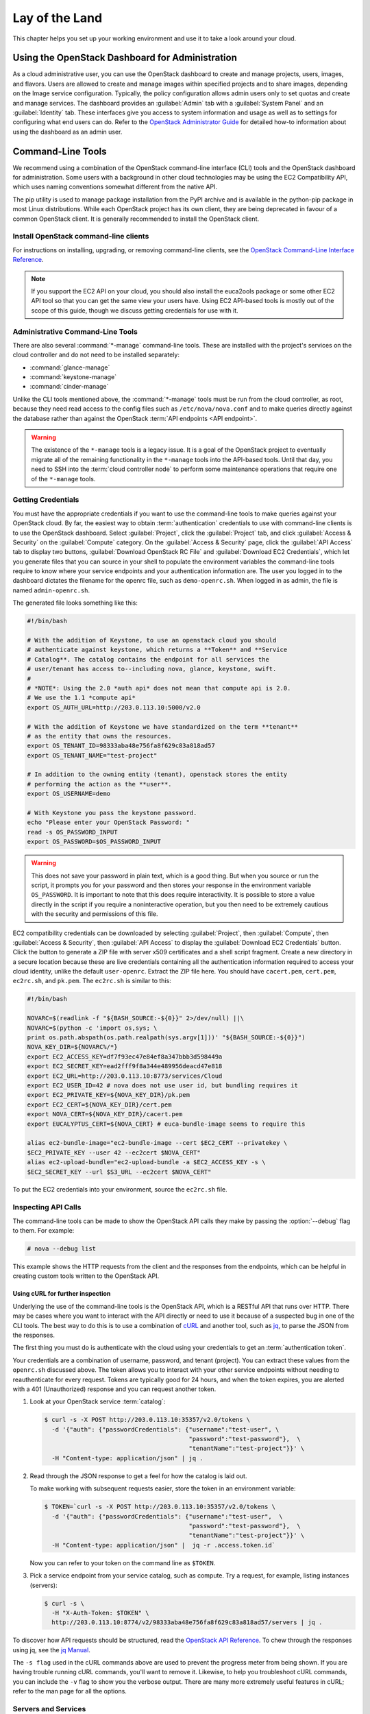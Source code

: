 ===============
Lay of the Land
===============

This chapter helps you set up your working environment and use it to
take a look around your cloud.

Using the OpenStack Dashboard for Administration
~~~~~~~~~~~~~~~~~~~~~~~~~~~~~~~~~~~~~~~~~~~~~~~~

As a cloud administrative user, you can use the OpenStack dashboard to
create and manage projects, users, images, and flavors. Users are
allowed to create and manage images within specified projects and to
share images, depending on the Image service configuration. Typically,
the policy configuration allows admin users only to set quotas and
create and manage services. The dashboard provides an :guilabel:`Admin`
tab with a :guilabel:`System Panel` and an :guilabel:`Identity` tab.
These interfaces give you access to system information and usage as
well as to settings for configuring what
end users can do. Refer to the `OpenStack Administrator
Guide <http://docs.openstack.org/admin-guide/dashboard.html>`__ for
detailed how-to information about using the dashboard as an admin user.

Command-Line Tools
~~~~~~~~~~~~~~~~~~

We recommend using a combination of the OpenStack command-line interface
(CLI) tools and the OpenStack dashboard for administration. Some users
with a background in other cloud technologies may be using the EC2
Compatibility API, which uses naming conventions somewhat different from
the native API.

The pip utility is used to manage package installation from the PyPI
archive and is available in the python-pip package in most Linux
distributions. While each OpenStack project has its own client, they are
being deprecated in favour of a common OpenStack client. It is generally
recommended to install the OpenStack client.

Install OpenStack command-line clients
--------------------------------------

For instructions on installing, upgrading, or removing command-line clients,
see the `OpenStack Command-Line Interface Reference
<http://docs.openstack.org/cli-reference/common/cli-install-openstack-command-line-clients.html>`_.

.. note::

   If you support the EC2 API on your cloud, you should also install the
   euca2ools package or some other EC2 API tool so that you can get the
   same view your users have. Using EC2 API-based tools is mostly out of
   the scope of this guide, though we discuss getting credentials for use
   with it.

Administrative Command-Line Tools
---------------------------------

There are also several :command:`*-manage` command-line tools. These are
installed with the project's services on the cloud controller and do not
need to be installed separately:

* :command:`glance-manage`
* :command:`keystone-manage`
* :command:`cinder-manage`

Unlike the CLI tools mentioned above, the :command:`*-manage` tools must
be run from the cloud controller, as root, because they need read access
to the config files such as ``/etc/nova/nova.conf`` and to make queries
directly against the database rather than against the OpenStack
:term:`API endpoints <API endpoint>`.

.. warning::

   The existence of the ``*-manage`` tools is a legacy issue. It is a
   goal of the OpenStack project to eventually migrate all of the
   remaining functionality in the ``*-manage`` tools into the API-based
   tools. Until that day, you need to SSH into the
   :term:`cloud controller node` to perform some maintenance operations
   that require one of the ``*-manage`` tools.

Getting Credentials
-------------------

You must have the appropriate credentials if you want to use the
command-line tools to make queries against your OpenStack cloud. By far,
the easiest way to obtain :term:`authentication` credentials to use with
command-line clients is to use the OpenStack dashboard. Select
:guilabel:`Project`, click the :guilabel:`Project` tab, and click
:guilabel:`Access & Security` on the :guilabel:`Compute` category.
On the :guilabel:`Access & Security` page, click the :guilabel:`API Access`
tab to display two buttons, :guilabel:`Download OpenStack RC File` and
:guilabel:`Download EC2 Credentials`, which let you generate files that
you can source in your shell to populate the environment variables the
command-line tools require to know where your service endpoints and your
authentication information are. The user you logged in to the dashboard
dictates the filename for the openrc file, such as ``demo-openrc.sh``.
When logged in as admin, the file is named ``admin-openrc.sh``.

The generated file looks something like this:

.. code-block:: bash

   #!/bin/bash

   # With the addition of Keystone, to use an openstack cloud you should
   # authenticate against keystone, which returns a **Token** and **Service
   # Catalog**. The catalog contains the endpoint for all services the
   # user/tenant has access to--including nova, glance, keystone, swift.
   #
   # *NOTE*: Using the 2.0 *auth api* does not mean that compute api is 2.0.
   # We use the 1.1 *compute api*
   export OS_AUTH_URL=http://203.0.113.10:5000/v2.0

   # With the addition of Keystone we have standardized on the term **tenant**
   # as the entity that owns the resources.
   export OS_TENANT_ID=98333aba48e756fa8f629c83a818ad57
   export OS_TENANT_NAME="test-project"

   # In addition to the owning entity (tenant), openstack stores the entity
   # performing the action as the **user**.
   export OS_USERNAME=demo

   # With Keystone you pass the keystone password.
   echo "Please enter your OpenStack Password: "
   read -s OS_PASSWORD_INPUT
   export OS_PASSWORD=$OS_PASSWORD_INPUT

.. warning::

   This does not save your password in plain text, which is a good
   thing. But when you source or run the script, it prompts you for
   your password and then stores your response in the environment
   variable ``OS_PASSWORD``. It is important to note that this does
   require interactivity. It is possible to store a value directly in
   the script if you require a noninteractive operation, but you then
   need to be extremely cautious with the security and permissions of
   this file.

EC2 compatibility credentials can be downloaded by selecting
:guilabel:`Project`, then :guilabel:`Compute`, then
:guilabel:`Access & Security`, then :guilabel:`API Access` to display the
:guilabel:`Download EC2 Credentials` button. Click the button to generate
a ZIP file with server x509 certificates and a shell script fragment.
Create a new directory in a secure location because these are live credentials
containing all the authentication information required to access your
cloud identity, unlike the default ``user-openrc``. Extract the ZIP file
here. You should have ``cacert.pem``, ``cert.pem``, ``ec2rc.sh``, and
``pk.pem``. The ``ec2rc.sh`` is similar to this:

.. code-block:: bash

   #!/bin/bash

   NOVARC=$(readlink -f "${BASH_SOURCE:-${0}}" 2>/dev/null) ||\
   NOVARC=$(python -c 'import os,sys; \
   print os.path.abspath(os.path.realpath(sys.argv[1]))' "${BASH_SOURCE:-${0}}")
   NOVA_KEY_DIR=${NOVARC%/*}
   export EC2_ACCESS_KEY=df7f93ec47e84ef8a347bbb3d598449a
   export EC2_SECRET_KEY=ead2fff9f8a344e489956deacd47e818
   export EC2_URL=http://203.0.113.10:8773/services/Cloud
   export EC2_USER_ID=42 # nova does not use user id, but bundling requires it
   export EC2_PRIVATE_KEY=${NOVA_KEY_DIR}/pk.pem
   export EC2_CERT=${NOVA_KEY_DIR}/cert.pem
   export NOVA_CERT=${NOVA_KEY_DIR}/cacert.pem
   export EUCALYPTUS_CERT=${NOVA_CERT} # euca-bundle-image seems to require this

   alias ec2-bundle-image="ec2-bundle-image --cert $EC2_CERT --privatekey \
   $EC2_PRIVATE_KEY --user 42 --ec2cert $NOVA_CERT"
   alias ec2-upload-bundle="ec2-upload-bundle -a $EC2_ACCESS_KEY -s \
   $EC2_SECRET_KEY --url $S3_URL --ec2cert $NOVA_CERT"

To put the EC2 credentials into your environment, source the
``ec2rc.sh`` file.

Inspecting API Calls
--------------------

The command-line tools can be made to show the OpenStack API calls they
make by passing the :option:`--debug` flag to them. For example:

.. code-block:: console

   # nova --debug list

This example shows the HTTP requests from the client and the responses
from the endpoints, which can be helpful in creating custom tools
written to the OpenStack API.

Using cURL for further inspection
^^^^^^^^^^^^^^^^^^^^^^^^^^^^^^^^^

Underlying the use of the command-line tools is the OpenStack API, which
is a RESTful API that runs over HTTP. There may be cases where you want
to interact with the API directly or need to use it because of a
suspected bug in one of the CLI tools. The best way to do this is to use
a combination of `cURL <http://curl.haxx.se/>`_ and another tool,
such as `jq <http://stedolan.github.io/jq/>`_, to parse the JSON from
the responses.

The first thing you must do is authenticate with the cloud using your
credentials to get an :term:`authentication token`.

Your credentials are a combination of username, password, and tenant
(project). You can extract these values from the ``openrc.sh`` discussed
above. The token allows you to interact with your other service
endpoints without needing to reauthenticate for every request. Tokens
are typically good for 24 hours, and when the token expires, you are
alerted with a 401 (Unauthorized) response and you can request another
token.

#. Look at your OpenStack service :term:`catalog`:

   .. code-block:: console

      $ curl -s -X POST http://203.0.113.10:35357/v2.0/tokens \
        -d '{"auth": {"passwordCredentials": {"username":"test-user", \
                                              "password":"test-password"},  \
                                              "tenantName":"test-project"}}' \
        -H "Content-type: application/json" | jq .

#. Read through the JSON response to get a feel for how the catalog is
   laid out.

   To make working with subsequent requests easier, store the token in
   an environment variable:

   .. code-block:: console

      $ TOKEN=`curl -s -X POST http://203.0.113.10:35357/v2.0/tokens \
        -d '{"auth": {"passwordCredentials": {"username":"test-user",  \
                                              "password":"test-password"},  \
                                              "tenantName":"test-project"}}' \
        -H "Content-type: application/json" |  jq -r .access.token.id`

   Now you can refer to your token on the command line as ``$TOKEN``.

#. Pick a service endpoint from your service catalog, such as compute.
   Try a request, for example, listing instances (servers):

   .. code-block:: console

      $ curl -s \
        -H "X-Auth-Token: $TOKEN" \
        http://203.0.113.10:8774/v2/98333aba48e756fa8f629c83a818ad57/servers | jq .

To discover how API requests should be structured, read the `OpenStack
API Reference <http://developer.openstack.org/api-ref.html>`_. To chew
through the responses using jq, see the `jq
Manual <http://stedolan.github.io/jq/manual/>`_.

The ``-s flag`` used in the cURL commands above are used to prevent
the progress meter from being shown. If you are having trouble running
cURL commands, you'll want to remove it. Likewise, to help you
troubleshoot cURL commands, you can include the ``-v`` flag to show you
the verbose output. There are many more extremely useful features in
cURL; refer to the man page for all the options.

Servers and Services
--------------------

As an administrator, you have a few ways to discover what your OpenStack
cloud looks like simply by using the OpenStack tools available. This
section gives you an idea of how to get an overview of your cloud, its
shape, size, and current state.

First, you can discover what servers belong to your OpenStack cloud by
running:

.. code-block:: console

   # nova service-list

The output looks like the following:

.. code-block:: console

   +----+------------------+-------------------+------+---------+-------+----------------------------+-----------------+
   | Id | Binary           | Host              | Zone | Status  | State | Updated_at                 | Disabled Reason |
   +----+------------------+-------------------+------+---------+-------+----------------------------+-----------------+
   | 1  | nova-cert        | cloud.example.com | nova | enabled | up    | 2016-01-05T17:20:38.000000 | -               |
   | 2  | nova-compute     | c01.example.com   | nova | enabled | up    | 2016-01-05T17:20:38.000000 | -               |
   | 3  | nova-compute     | c01.example.com.  | nova | enabled | up    | 2016-01-05T17:20:38.000000 | -               |
   | 4  | nova-compute     | c01.example.com   | nova | enabled | up    | 2016-01-05T17:20:38.000000 | -               |
   | 5  | nova-compute     | c01.example.com   | nova | enabled | up    | 2016-01-05T17:20:38.000000 | -               |
   | 6  | nova-compute     | c01.example.com   | nova | enabled | up    | 2016-01-05T17:20:38.000000 | -               |
   | 7  | nova-conductor   | cloud.example.com | nova | enabled | up    | 2016-01-05T17:20:38.000000 | -               |
   | 8  | nova-cert        | cloud.example.com | nova | enabled | up    | 2016-01-05T17:20:42.000000 | -               |
   | 9  | nova-scheduler   | cloud.example.com | nova | enabled | up    | 2016-01-05T17:20:38.000000 | -               |
   | 10 | nova-consoleauth | cloud.example.com | nova | enabled | up    | 2016-01-05T17:20:35.000000 | -               |
   +----+------------------+-------------------+------+---------+-------+----------------------------+-----------------+

The output shows that there are five compute nodes and one cloud
controller. You see all the services in the up state, which indicates that
the services are up and running. If a service is in a down state, it is
no longer available. This is an indication that you
should troubleshoot why the service is down.

If you are using cinder, run the following command to see a similar
listing:

.. code-block:: console

   # cinder-manage host list | sort
   host              zone
   c01.example.com   nova
   c02.example.com   nova
   c03.example.com   nova
   c04.example.com   nova
   c05.example.com   nova
   cloud.example.com nova

With these two tables, you now have a good overview of what servers and
services make up your cloud.

You can also use the Identity service (keystone) to see what services
are available in your cloud as well as what endpoints have been
configured for the services.

The following command requires you to have your shell environment
configured with the proper administrative variables:

.. code-block:: console

   $ openstack catalog list
   +----------+------------+---------------------------------------------------------------------------------+
   | Name     | Type       | Endpoints                                                                       |
   +----------+------------+---------------------------------------------------------------------------------+
   | nova     | compute    | RegionOne                                                                       |
   |          |            |   publicURL: http://192.168.122.10:8774/v2/9faa845768224258808fc17a1bb27e5e     |
   |          |            |   internalURL: http://192.168.122.10:8774/v2/9faa845768224258808fc17a1bb27e5e   |
   |          |            |   adminURL: http://192.168.122.10:8774/v2/9faa845768224258808fc17a1bb27e5e      |
   |          |            |                                                                                 |
   | cinderv2 | volumev2   | RegionOne                                                                       |
   |          |            |   publicURL: http://192.168.122.10:8776/v2/9faa845768224258808fc17a1bb27e5e     |
   |          |            |   internalURL: http://192.168.122.10:8776/v2/9faa845768224258808fc17a1bb27e5e   |
   |          |            |   adminURL: http://192.168.122.10:8776/v2/9faa845768224258808fc17a1bb27e5e      |
   |          |            |                                                                                 |

The preceding output has been truncated to show only two services. You
will see one service entry for each service that your cloud provides.
Note how the endpoint domain can be different depending on the endpoint
type. Different endpoint domains per type are not required, but this can
be done for different reasons, such as endpoint privacy or network
traffic segregation.

You can find the version of the Compute installation by using the
nova client command:

.. code-block:: console

   # nova version-list

Diagnose Your Compute Nodes
---------------------------

You can obtain extra information about virtual machines that are
running—their CPU usage, the memory, the disk I/O or network I/O—per
instance, by running the :command:`nova diagnostics` command with a server ID:

.. code-block:: console

   $ nova diagnostics <serverID>

The output of this command varies depending on the hypervisor because
hypervisors support different attributes. The following demonstrates
the difference between the two most popular hypervisors.
Here is example output when the hypervisor is Xen:

.. code-block:: console

   +----------------+-----------------+
   |    Property    |      Value      |
   +----------------+-----------------+
   | cpu0           | 4.3627          |
   | memory         | 1171088064.0000 |
   | memory_target  | 1171088064.0000 |
   | vbd_xvda_read  | 0.0             |
   | vbd_xvda_write | 0.0             |
   | vif_0_rx       | 3223.6870       |
   | vif_0_tx       | 0.0             |
   | vif_1_rx       | 104.4955        |
   | vif_1_tx       | 0.0             |
   +----------------+-----------------+

While the command should work with any hypervisor that is controlled
through libvirt (KVM, QEMU, or LXC), it has been tested only with KVM.
Here is the example output when the hypervisor is KVM:

.. code-block:: console

   +------------------+------------+
   | Property         | Value      |
   +------------------+------------+
   | cpu0_time        | 2870000000 |
   | memory           | 524288     |
   | vda_errors       | -1         |
   | vda_read         | 262144     |
   | vda_read_req     | 112        |
   | vda_write        | 5606400    |
   | vda_write_req    | 376        |
   | vnet0_rx         | 63343      |
   | vnet0_rx_drop    | 0          |
   | vnet0_rx_errors  | 0          |
   | vnet0_rx_packets | 431        |
   | vnet0_tx         | 4905       |
   | vnet0_tx_drop    | 0          |
   | vnet0_tx_errors  | 0          |
   | vnet0_tx_packets | 45         |
   +------------------+------------+

Network Inspection
~~~~~~~~~~~~~~~~~~

To see which fixed IP networks are configured in your cloud, you can use
the :command:`nova` command-line client to get the IP ranges:

.. code-block:: console

   $ nova network-list
   +--------------------------------------+--------+--------------+
   | ID                                   | Label  | Cidr         |
   +--------------------------------------+--------+--------------+
   | 3df67919-9600-4ea8-952e-2a7be6f70774 | test01 |  10.1.0.0/24 |
   | 8283efb2-e53d-46e1-a6bd-bb2bdef9cb9a | test02 |  10.1.1.0/24 |
   +--------------------------------------+--------+--------------+

The nova command-line client can provide some additional details:

.. code-block:: console

   # nova network-list
   id IPv4        IPv6 start address DNS1 DNS2 VlanID project   uuid
   1  10.1.0.0/24 None 10.1.0.3      None None 300    2725bbd   beacb3f2
   2  10.1.1.0/24 None 10.1.1.3      None None 301    none      d0b1a796

This output shows that two networks are configured, each network
containing 255 IPs (a /24 subnet). The first network has been assigned
to a certain project, while the second network is still open for
assignment. You can assign this network manually; otherwise, it is
automatically assigned when a project launches its first instance.

To find out whether any floating IPs are available in your cloud, run:

.. code-block:: console

   # nova floating-ip-list
   2725bb...59f43f 1.2.3.4 None            nova vlan20
   None            1.2.3.5 48a415...b010ff nova vlan20

Here, two floating IPs are available. The first has been allocated to a
project, while the other is unallocated.

Users and Projects
~~~~~~~~~~~~~~~~~~

To see a list of projects that have been added to the cloud, run:

.. code-block:: console

   $ openstack project list
   +----------------------------------+--------------------+
   | ID                               | Name               |
   +----------------------------------+--------------------+
   | 422c17c0b26f4fbe9449f37a5621a5e6 | alt_demo           |
   | 5dc65773519248f3a580cfe28ba7fa3f | demo               |
   | 9faa845768224258808fc17a1bb27e5e | admin              |
   | a733070a420c4b509784d7ea8f6884f7 | invisible_to_admin |
   | aeb3e976e7794f3f89e4a7965db46c1e | service            |
   +----------------------------------+--------------------+

To see a list of users, run:

.. code-block:: console

   $ openstack user list
   +----------------------------------+----------+
   | ID                               | Name     |
   +----------------------------------+----------+
   | 5837063598694771aedd66aa4cddf0b8 | demo     |
   | 58efd9d852b74b87acc6efafaf31b30e | cinder   |
   | 6845d995a57a441f890abc8f55da8dfb | glance   |
   | ac2d15a1205f46d4837d5336cd4c5f5a | alt_demo |
   | d8f593c3ae2b47289221f17a776a218b | admin    |
   | d959ec0a99e24df0b7cb106ff940df20 | nova     |
   +----------------------------------+----------+

.. note::

   Sometimes a user and a group have a one-to-one mapping. This happens
   for standard system accounts, such as cinder, glance, nova, and
   swift, or when only one user is part of a group.

Running Instances
~~~~~~~~~~~~~~~~~

To see a list of running instances, run:

.. code-block:: console

   $ nova list --all-tenants
   +-----+------------------+--------+-------------------------------------------+
   | ID  | Name             | Status | Networks                                  |
   +-----+------------------+--------+-------------------------------------------+
   | ... | Windows          | ACTIVE | novanetwork_1=10.1.1.3, 199.116.232.39    |
   | ... | cloud controller | ACTIVE | novanetwork_0=10.1.0.6; jtopjian=10.1.2.3 |
   | ... | compute node 1   | ACTIVE | novanetwork_0=10.1.0.4; jtopjian=10.1.2.4 |
   | ... | devbox           | ACTIVE | novanetwork_0=10.1.0.3                    |
   | ... | devstack         | ACTIVE | novanetwork_0=10.1.0.5                    |
   | ... | initial          | ACTIVE | nova_network=10.1.7.4, 10.1.8.4           |
   | ... | lorin-head       | ACTIVE | nova_network=10.1.7.3, 10.1.8.3           |
   +-----+------------------+--------+-------------------------------------------+

Unfortunately, this command does not tell you various details about the
running instances, such as what compute node the instance is running on,
what flavor the instance is, and so on. You can use the following
command to view details about individual instances:

.. code-block:: console

   $ nova show <uuid>

For example:

.. code-block:: console

   # nova show 81db556b-8aa5-427d-a95c-2a9a6972f630
   +-------------------------------------+-----------------------------------+
   | Property                            | Value                             |
   +-------------------------------------+-----------------------------------+
   | OS-DCF:diskConfig                   | MANUAL                            |
   | OS-EXT-SRV-ATTR:host                | c02.example.com                   |
   | OS-EXT-SRV-ATTR:hypervisor_hostname | c02.example.com                   |
   | OS-EXT-SRV-ATTR:instance_name       | instance-00000029                 |
   | OS-EXT-STS:power_state              | 1                                 |
   | OS-EXT-STS:task_state               | None                              |
   | OS-EXT-STS:vm_state                 | active                            |
   | accessIPv4                          |                                   |
   | accessIPv6                          |                                   |
   | config_drive                        |                                   |
   | created                             | 2013-02-13T20:08:36Z              |
   | flavor                              | m1.small (6)                      |
   | hostId                              | ...                               |
   | id                                  | ...                               |
   | image                               | Ubuntu 12.04 cloudimg amd64 (...) |
   | key_name                            | jtopjian-sandbox                  |
   | metadata                            | {}                                |
   | name                                | devstack                          |
   | novanetwork_0 network               | 10.1.0.5                          |
   | progress                            | 0                                 |
   | security_groups                     | [{u'name': u'default'}]           |
   | status                              | ACTIVE                            |
   | tenant_id                           | ...                               |
   | updated                             | 2013-02-13T20:08:59Z              |
   | user_id                             | ...                               |
   +-------------------------------------+-----------------------------------+

This output shows that an instance named ``devstack`` was created from
an Ubuntu 12.04 image using a flavor of ``m1.small`` and is hosted on
the compute node ``c02.example.com``.

Summary
~~~~~~~

We hope you have enjoyed this quick tour of your working environment,
including how to interact with your cloud and extract useful
information. From here, you can use the `OpenStack Administrator
Guide <http://docs.openstack.org/admin-guide/>`_ as your
reference for all of the command-line functionality in your cloud.
